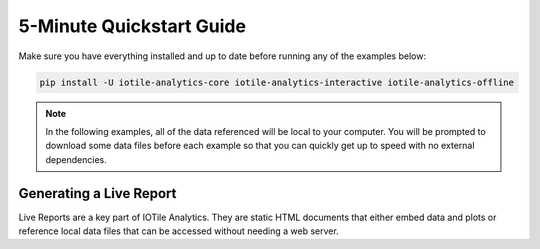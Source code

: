 .. _quickstart-label:

5-Minute Quickstart Guide
=========================

Make sure you have everything installed and up to date before running any of the
examples below:

.. code-block:: bash
	
	pip install -U iotile-analytics-core iotile-analytics-interactive iotile-analytics-offline


..  note::

	In the following examples, all of the data referenced will be local to your
	computer.  You will be prompted to download some data files before each
	example so that you can quickly get up to speed with no external
	dependencies.

Generating a Live Report
------------------------

Live Reports are a key part of IOTile Analytics.  They are static HTML documents
that either embed data and plots or reference local data files that can be
accessed without needing a web server.

